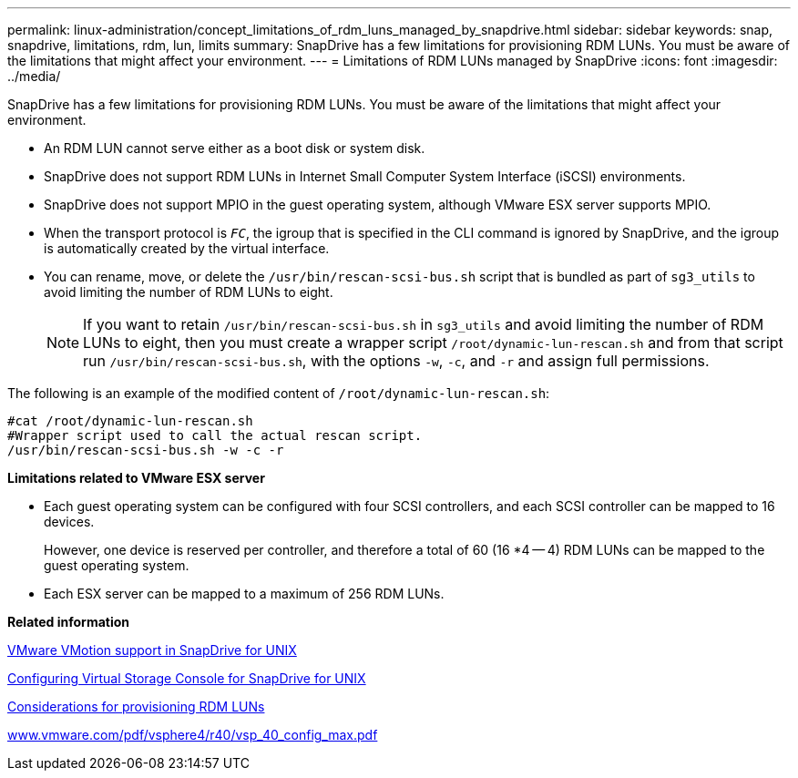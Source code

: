---
permalink: linux-administration/concept_limitations_of_rdm_luns_managed_by_snapdrive.html
sidebar: sidebar
keywords: snap, snapdrive, limitations, rdm, lun, limits
summary: SnapDrive has a few limitations for provisioning RDM LUNs. You must be aware of the limitations that might affect your environment.
---
= Limitations of RDM LUNs managed by SnapDrive
:icons: font
:imagesdir: ../media/

[.lead]
SnapDrive has a few limitations for provisioning RDM LUNs. You must be aware of the limitations that might affect your environment.

* An RDM LUN cannot serve either as a boot disk or system disk.
* SnapDrive does not support RDM LUNs in Internet Small Computer System Interface (iSCSI) environments.
* SnapDrive does not support MPIO in the guest operating system, although VMware ESX server supports MPIO.
* When the transport protocol is `_FC_`, the igroup that is specified in the CLI command is ignored by SnapDrive, and the igroup is automatically created by the virtual interface.
* You can rename, move, or delete the `/usr/bin/rescan-scsi-bus.sh` script that is bundled as part of `sg3_utils` to avoid limiting the number of RDM LUNs to eight.
+
NOTE: If you want to retain `/usr/bin/rescan-scsi-bus.sh` in `sg3_utils` and avoid limiting the number of RDM LUNs to eight, then you must create a wrapper script `/root/dynamic-lun-rescan.sh` and from that script run `/usr/bin/rescan-scsi-bus.sh`, with the options `-w`, `-c`, and `-r` and assign full permissions.

The following is an example of the modified content of `/root/dynamic-lun-rescan.sh`:

----
#cat /root/dynamic-lun-rescan.sh
#Wrapper script used to call the actual rescan script.
/usr/bin/rescan-scsi-bus.sh -w -c -r
----

*Limitations related to VMware ESX server*

* Each guest operating system can be configured with four SCSI controllers, and each SCSI controller can be mapped to 16 devices.
+
However, one device is reserved per controller, and therefore a total of 60 (16 *4 -- 4) RDM LUNs can be mapped to the guest operating system.

* Each ESX server can be mapped to a maximum of 256 RDM LUNs.

*Related information*

xref:concept_storage_provisioning_for_rdm_luns.adoc[VMware VMotion support in SnapDrive for UNIX]

xref:task_configuring_virtual_storage_console_in_snapdrive_for_unix.adoc[Configuring Virtual Storage Console for SnapDrive for UNIX]

xref:task_considerations_for_provisioning_rdm_luns.adoc[Considerations for provisioning RDM LUNs]

http://www.vmware.com/pdf/vsphere4/r40/vsp_40_config_max.pdf[www.vmware.com/pdf/vsphere4/r40/vsp_40_config_max.pdf]
